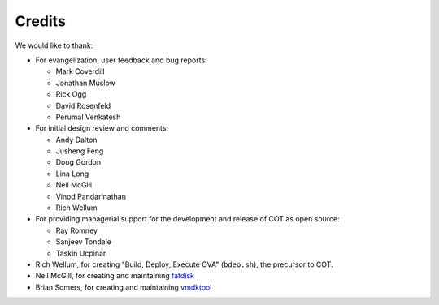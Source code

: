 Credits
=======

We would like to thank:

* For evangelization, user feedback and bug reports:

  * Mark Coverdill
  * Jonathan Muslow
  * Rick Ogg
  * David Rosenfeld
  * Perumal Venkatesh

* For initial design review and comments:

  * Andy Dalton
  * Jusheng Feng
  * Doug Gordon
  * Lina Long
  * Neil McGill
  * Vinod Pandarinathan
  * Rich Wellum

* For providing managerial support for the development and release of COT as
  open source:

  * Ray Romney
  * Sanjeev Tondale
  * Taskin Ucpinar

* Rich Wellum, for creating "Build, Deploy, Execute OVA" (``bdeo.sh``),
  the precursor to COT.
* Neil McGill, for creating and maintaining fatdisk_
* Brian Somers, for creating and maintaining vmdktool_

.. _fatdisk: http://github.com/goblinhack/fatdisk
.. _vmdktool: http://www.freshports.org/sysutils/vmdktool/
